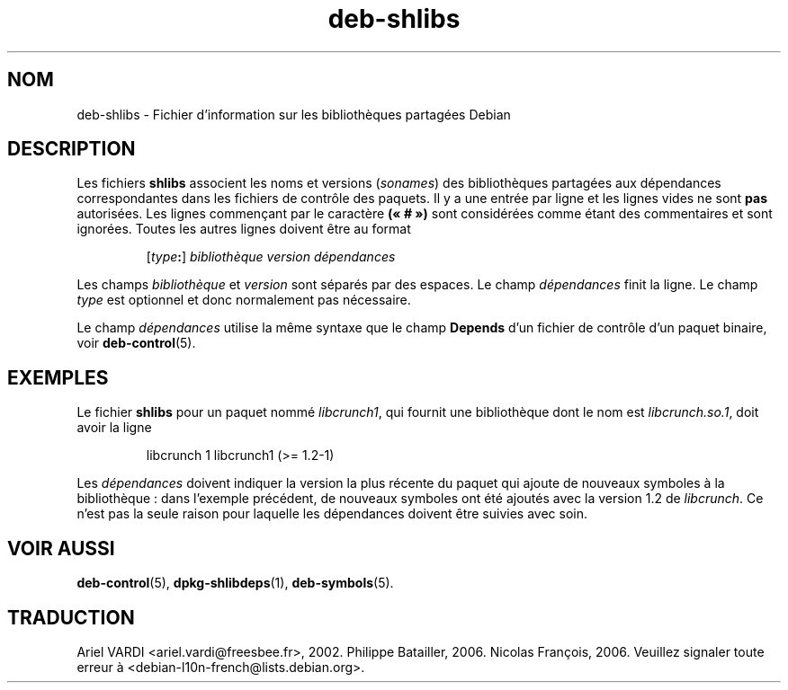 .\" dpkg manual page - deb-shlibs(5)
.\"
.\" Copyright © 1996 Michael Shields <shields@crosslink.net>
.\" Copyright © 2008 Zack Weinberg <zackw@panix.com>
.\"
.\" This is free software; you can redistribute it and/or modify
.\" it under the terms of the GNU General Public License as published by
.\" the Free Software Foundation; either version 2 of the License, or
.\" (at your option) any later version.
.\"
.\" This is distributed in the hope that it will be useful,
.\" but WITHOUT ANY WARRANTY; without even the implied warranty of
.\" MERCHANTABILITY or FITNESS FOR A PARTICULAR PURPOSE.  See the
.\" GNU General Public License for more details.
.\"
.\" You should have received a copy of the GNU General Public License
.\" along with this program.  If not, see <https://www.gnu.org/licenses/>.
.
.\"*******************************************************************
.\"
.\" This file was generated with po4a. Translate the source file.
.\"
.\"*******************************************************************
.TH deb\-shlibs 5 2019-03-25 1.19.6 "suite dpkg"
.nh
.SH NOM
deb\-shlibs \- Fichier d'information sur les biblioth\(`eques partag\('ees Debian
.
.SH DESCRIPTION
.PP
Les fichiers \fBshlibs\fP associent les noms et versions (\fIsonames\fP) des
biblioth\(`eques partag\('ees aux d\('ependances correspondantes dans les fichiers de
contr\(^ole des paquets. Il y a une entr\('ee par ligne et les lignes vides ne
sont \fBpas\fP autoris\('ees. Les lignes commen\(,cant par le caract\(`ere \fB(\(Fo\ #\ \(Fc)\fP
sont consid\('er\('ees comme \('etant des commentaires et sont ignor\('ees. Toutes les
autres lignes doivent \(^etre au format
.IP
[\fItype\fP\fB:\fP] \fIbiblioth\(`eque\fP \fIversion\fP \fId\('ependances\fP
.PP
Les champs \fIbiblioth\(`eque\fP et \fIversion\fP sont s\('epar\('es par des espaces. Le
champ \fId\('ependances\fP finit la ligne. Le champ \fItype\fP est optionnel et donc
normalement pas n\('ecessaire.
.PP
Le champ \fId\('ependances\fP utilise la m\(^eme syntaxe que le champ \fBDepends\fP d'un
fichier de contr\(^ole d'un paquet binaire, voir \fBdeb\-control\fP(5).
.
.SH EXEMPLES
.PP
Le fichier \fBshlibs\fP pour un paquet nomm\('e \fIlibcrunch1\fP, qui fournit une
biblioth\(`eque dont le nom est \fIlibcrunch.so.1\fP, doit avoir la ligne
.IP
libcrunch 1 libcrunch1 (>= 1.2\-1)
.PP
Les \fId\('ependances\fP doivent indiquer la version la plus r\('ecente du paquet qui
ajoute de nouveaux symboles \(`a la biblioth\(`eque\ : dans l'exemple pr\('ec\('edent, de
nouveaux symboles ont \('et\('e ajout\('es avec la version\ 1.2 de \fIlibcrunch\fP. Ce
n'est pas la seule raison pour laquelle les d\('ependances doivent \(^etre suivies
avec soin.
.
.SH "VOIR AUSSI"
\fBdeb\-control\fP(5), \fBdpkg\-shlibdeps\fP(1), \fBdeb\-symbols\fP(5).
.SH TRADUCTION
Ariel VARDI <ariel.vardi@freesbee.fr>, 2002.
Philippe Batailler, 2006.
Nicolas Fran\(,cois, 2006.
Veuillez signaler toute erreur \(`a <debian\-l10n\-french@lists.debian.org>.
